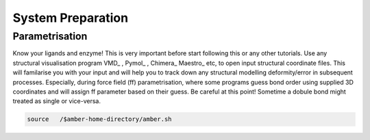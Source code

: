System Preparation
==================

.. _parametrisation:

Parametrisation
---------------

.. note::

Know your ligands and enzyme! This is very important before start following this or
any other tutorials. Use any structural visualisation program VMD_ , Pymol_ , Chimera_
Maestro_ etc, to open input structural coordinate files. This will familarise you with 
your input and will help you to track down any structural modelling deformity/error in
subsequent processes. Especially, during force field (ff) parametrisation, where some programs
guess bond order using supplied 3D coordinates and will assign ff parameter based on their 
guess. Be careful at this point! Sometime a dobule bond might treated as single or vice-versa.

.. code-block:: console

   source   /$amber-home-directory/amber.sh
